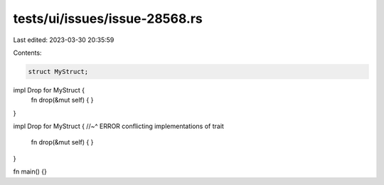 tests/ui/issues/issue-28568.rs
==============================

Last edited: 2023-03-30 20:35:59

Contents:

.. code-block:: rs

    struct MyStruct;

impl Drop for MyStruct {
    fn drop(&mut self) { }
}

impl Drop for MyStruct {
//~^ ERROR conflicting implementations of trait
    fn drop(&mut self) { }
}

fn main() {}


